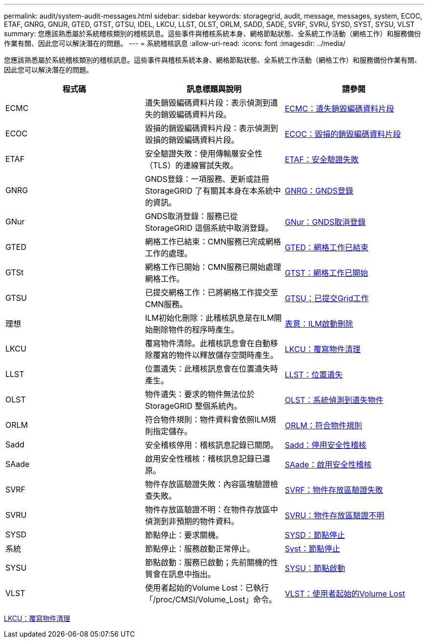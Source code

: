 ---
permalink: audit/system-audit-messages.html 
sidebar: sidebar 
keywords: storagegrid, audit, message, messages, system, ECOC, ETAF, GNRG, GNUR, GTED, GTST, GTSU, IDEL, LKCU, LLST, OLST, ORLM, SADD, SADE, SVRF, SVRU, SYSD, SYST, SYSU, VLST 
summary: 您應該熟悉屬於系統稽核類別的稽核訊息。這些事件與稽核系統本身、網格節點狀態、全系統工作活動（網格工作）和服務備份作業有關、因此您可以解決潛在的問題。 
---
= 系統稽核訊息
:allow-uri-read: 
:icons: font
:imagesdir: ../media/


[role="lead"]
您應該熟悉屬於系統稽核類別的稽核訊息。這些事件與稽核系統本身、網格節點狀態、全系統工作活動（網格工作）和服務備份作業有關、因此您可以解決潛在的問題。

|===
| 程式碼 | 訊息標題與說明 | 請參閱 


 a| 
ECMC
 a| 
遺失銷毀編碼資料片段：表示偵測到遺失的銷毀編碼資料片段。
 a| 
xref:ecmc-missing-erasure-coded-data-fragment.adoc[ECMC：遺失銷毀編碼資料片段]



 a| 
ECOC
 a| 
毀損的銷毀編碼資料片段：表示偵測到毀損的銷毀編碼資料片段。
 a| 
xref:ecoc-corrupt-erasure-coded-data-fragment.adoc[ECOC：毀損的銷毀編碼資料片段]



 a| 
ETAF
 a| 
安全驗證失敗：使用傳輸層安全性（TLS）的連線嘗試失敗。
 a| 
xref:etaf-security-authentication-failed.adoc[ETAF：安全驗證失敗]



 a| 
GNRG
 a| 
GNDS登錄：一項服務、更新或註冊StorageGRID 了有關其本身在本系統中的資訊。
 a| 
xref:gnrg-gnds-registration.adoc[GNRG：GNDS登錄]



 a| 
GNur
 a| 
GNDS取消登錄：服務已從StorageGRID 這個系統中取消登錄。
 a| 
xref:gnur-gnds-unregistration.adoc[GNur：GNDS取消登錄]



 a| 
GTED
 a| 
網格工作已結束：CMN服務已完成網格工作的處理。
 a| 
xref:gted-grid-task-ended.adoc[GTED：網格工作已結束]



 a| 
GTSt
 a| 
網格工作已開始：CMN服務已開始處理網格工作。
 a| 
xref:gtst-grid-task-started.adoc[GTST：網格工作已開始]



 a| 
GTSU
 a| 
已提交網格工作：已將網格工作提交至CMN服務。
 a| 
xref:gtsu-grid-task-submitted.adoc[GTSU：已提交Grid工作]



 a| 
理想
 a| 
ILM初始化刪除：此稽核訊息是在ILM開始刪除物件的程序時產生。
 a| 
xref:idel-ilm-initiated-delete.adoc[表意：ILM啟動刪除]



 a| 
LKCU
 a| 
覆寫物件清除。此稽核訊息會在自動移除覆寫的物件以釋放儲存空間時產生。
 a| 
xref:lkcu-overwritten-object-cleanup.adoc[LKCU：覆寫物件清理]



 a| 
LLST
 a| 
位置遺失：此稽核訊息會在位置遺失時產生。
 a| 
xref:llst-location-lost.adoc[LLST：位置遺失]



 a| 
OLST
 a| 
物件遺失：要求的物件無法位於StorageGRID 整個系統內。
 a| 
xref:olst-system-detected-lost-object.adoc[OLST：系統偵測到遺失物件]



 a| 
ORLM
 a| 
符合物件規則：物件資料會依照ILM規則指定儲存。
 a| 
xref:orlm-object-rules-met.adoc[ORLM：符合物件規則]



 a| 
Sadd
 a| 
安全稽核停用：稽核訊息記錄已關閉。
 a| 
xref:sadd-security-audit-disable.adoc[Sadd：停用安全性稽核]



 a| 
SAade
 a| 
啟用安全性稽核：稽核訊息記錄已還原。
 a| 
xref:sade-security-audit-enable.adoc[SAade：啟用安全性稽核]



 a| 
SVRF
 a| 
物件存放區驗證失敗：內容區塊驗證檢查失敗。
 a| 
xref:svrf-object-store-verify-fail.adoc[SVRF：物件存放區驗證失敗]



 a| 
SVRU
 a| 
物件存放區驗證不明：在物件存放區中偵測到非預期的物件資料。
 a| 
xref:svru-object-store-verify-unknown.adoc[SVRU：物件存放區驗證不明]



 a| 
SYSD
 a| 
節點停止：要求關機。
 a| 
xref:sysd-node-stop.adoc[SYSD：節點停止]



 a| 
系統
 a| 
節點停止：服務啟動正常停止。
 a| 
xref:syst-node-stopping.adoc[Syst：節點停止]



 a| 
SYSU
 a| 
節點啟動：服務已啟動；先前關機的性質會在訊息中指出。
 a| 
xref:sysu-node-start.adoc[SYSU：節點啟動]



 a| 
VLST
 a| 
使用者起始的Volume Lost：已執行「/proc/CMSI/Volume_Lost」命令。
 a| 
xref:vlst-user-initiated-volume-lost.adoc[VLST：使用者起始的Volume Lost]

|===
xref:lkcu-overwritten-object-cleanup.adoc[LKCU：覆寫物件清理]
